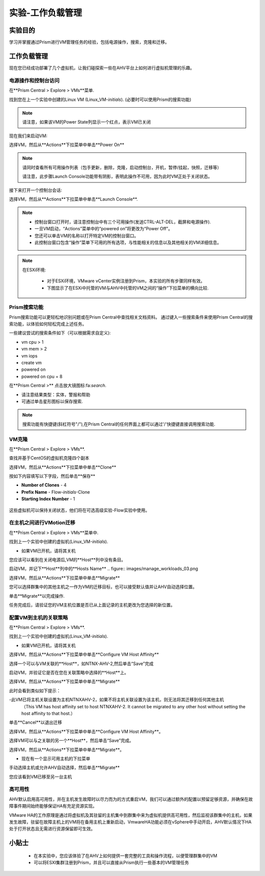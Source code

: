 .. _lab_manage_workloads:

------------------------
实验-工作负载管理
------------------------

实验目的
++++++++

学习并掌握通过Prism进行VM管理任务的经验，包括电源操作，搜索，克隆和迁移。

工作负载管理
+++++++++++++++++++

现在您已经成功部署了几个虚拟机，让我们碰探索一些在AHV平台上如何进行虚拟机管理的乐趣。

电源操作和控制台访问
................................

在**Prism Central > Explore > VMs**菜单.

找到您在上一个实验中创建的Linux VM (Linux_VM-*initials*). (必要时可以使用Prism的搜索功能)

.. note::

  请注意，如果该VM的Power State列显示一个红点，表示VM已关闭
  
现在我们来启动VM:

选择VM，然后从**Actions**下拉菜单中单击**Power On**

.. note::

  请同时查看所有可用操作列表（包手更新，删除，克隆，启动控制台，开机，暂停/挂起，快照，迁移等）
  
  请注意，此步骤Launch Console功能带有阴影，表明此操作不可用，因为此时VM正处于关闭状态。
  
接下来打开一个控制台会话:

选择VM，然后从**Actions**下拉菜单中单击**Launch Console**.

.. note::

  - 控制台窗口打开时，请注意控制台中有三个可用操作(发送CTRL-ALT-DEL，截屏和电源操作).
  - 一旦VM启动，“Actions”菜单中的“powered on”将更改为“Power Off”。
  - 您还可以单击VM的名称以打开特定VM的控制台窗口。
  - 此控制台窗口包含“操作”菜单下可用的所有选项，与性能相关的信息以及其他相关的VM详细信息。

.. figure:: images/manage_workloads_01.png

.. note::

 在ESXi环境:

  - 对于ESXi环境，VMware vCenter实例注册到Prism，本实验的所有步骤同样有效。 
  - 下图显示了在ESXi中托管的VM与AHV中托管的VM之间的“操作”下拉菜单的横向比较.

  .. figure:: images/manage_workloads_06.png

Prism搜索功能
............

Prism搜索功能可以更轻松地识别问题或在Prism Central中查找相关文档资料。
通过键入一些搜索条件来使用Prism Central的搜索功能，以体验如何轻松完成上述任务。

一些建议尝试的搜索条件如下（可以根据需求自定义):

- vm cpu > 1
- vm mem > 2
- vm iops
- create vm
- powered on
- powered on cpu = 8

在**Prism Central >** 点击放大镜图标:fa:`search`.

- 请注意结果类型：实体，警报和帮助
- 可通过单击星形图标以保存搜索.

.. note::

  搜索功能有快捷键(斜杠符号"/"),在Prism Central的任何界面上都可以通过'/'快捷键直接调用搜索功能.

VM克隆
..........

在**Prism Central > Explore > VMs**.

查找并基于CentOS的虚拟机克隆四个副本

选择VM，然后从**Actions**下拉菜单中单击**Clone**

按如下内容填写以下字段，然后单击**保存**

- **Number of Clones** - 4
- **Prefix Name**  - Flow-*initials*-Clone
- **Starting Index Number** - 1

.. figure:: images/manage_workloads_02.png

这些虚拟机可以保持关闭状态，他们将在可选高级实验-Flow实验中使用。

在主机之间进行VMotion迁移
..........................

在**Prism Central > Explore > VMs**菜单中.

找到上一个实验中创建的虚拟机(Linux_VM-*initials*).

- 如果VM已开机，请将其关机

您应该可以看到在关闭电源后,VM的**Host**列中没有条目。

启动VM，并记下**Host**列中的**Hosts Name**
.. figure:: images/manage_workloads_03.png

选择VM，然后从**Actions**下拉菜单中单击**Migrate**

您可以选择群集中的其他主机之一作为VM的迁移目标，也可以接受默认值并让AHV自动选择位置。

单击**Migrate**以完成操作.

任务完成后，请验证您的VM主机位置是否已从上面记录的主机更改为您选择的新位置。

.. figure:: images/manage_workloads_04.png

配置VM到主机的关联策略
......................................

在**Prism Central > Explore > VMs**.

找到上一个实验中创建的虚拟机(Linux_VM-*initials*).

- 如果VM已开机，请将其关机

选择VM，然后从**Actions**下拉菜单中单击**Configure VM Host Affinity**

选择一个可以与VM关联的**Host**，如NTNX-AHV-2,然后单击“Save”完成

启动VM，并验证它是否在您在关联策略中选择的**Host**上。

选择VM，然后从**Actions**下拉菜单中单击**Migrate**

此时会看到类似如下提示：

-此VM已将主机关联设置为主机NTNXAHV-2，如果不将主机关联设置为该主机，则无法将其迁移到任何其他主机
 （This VM has host affinity set to host NTNXAHV-2. It cannot be migrated to any other host without setting the host affinity to that host.）

单击**Cancel**以退出迁移

选择VM，然后从**Actions**下拉菜单中单击**Configure VM Host Affinity**。

选择VM可以与之关联的另一个**Host**，然后单击“Save”完成。

选择VM，然后从**Actions**下拉菜单中单击**Migrate**。

- 现在有一个显示可用主机的下拉菜单

手动选择主机或允许AHV自动选择，然后单击**Migrate**

您应该看到VM已移至另一台主机

.. figure:: images/manage_workloads_05.png

高可用性
.................

AHV默认启用高可用性，并在主机发生故障时以尽力而为的方式重启VM，我们可以通过额外的配置以预留足够资源，并确保在故障事件期间始终能够保证HA有充足资源实现。

VMware HA的工作原理是通过将虚拟机及其驻留的主机集中到群集中来为虚拟机提供高可用性，然后监视该群集中的主机，如果发生故障，驻留在故障主机上的VM将在备用主机上重新启动，VmwareHA功能必须在vSphere中手动开启，AHV默认情况下HA处于打开状态且无需进行资源保留即可生效。



小贴士
+++++++++

 - 在本实验中，您应该体验了在AHV上如何提供一套完整的工具和操作流程，以便管理群集中的VM
 - 可以将ESXI集群注册到Prism，并且可以直接从Prism执行一些基本的VM管理任务
